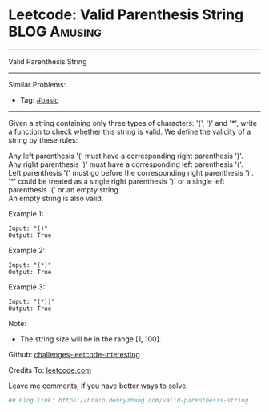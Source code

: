 * Leetcode: Valid Parenthesis String                           :BLOG:Amusing:
#+STARTUP: showeverything
#+OPTIONS: toc:nil \n:t ^:nil creator:nil d:nil
:PROPERTIES:
:type:     parentheses, string
:END:
---------------------------------------------------------------------
Valid Parenthesis String
---------------------------------------------------------------------
Similar Problems:
- Tag: [[https://brain.dennyzhang.com/category/basic][#basic]]
---------------------------------------------------------------------
Given a string containing only three types of characters: '(', ')' and '*', write a function to check whether this string is valid. We define the validity of a string by these rules:

Any left parenthesis '(' must have a corresponding right parenthesis ')'.
Any right parenthesis ')' must have a corresponding left parenthesis '('.
Left parenthesis '(' must go before the corresponding right parenthesis ')'.
'*' could be treated as a single right parenthesis ')' or a single left parenthesis '(' or an empty string.
An empty string is also valid.

Example 1:
#+BEGIN_EXAMPLE
Input: "()"
Output: True
#+END_EXAMPLE

Example 2:
#+BEGIN_EXAMPLE
Input: "(*)"
Output: True
#+END_EXAMPLE

Example 3:
#+BEGIN_EXAMPLE
Input: "(*))"
Output: True
#+END_EXAMPLE

Note:
- The string size will be in the range [1, 100].

Github: [[url-external:https://github.com/DennyZhang/challenges-leetcode-interesting/tree/master/valid-parenthesis-string][challenges-leetcode-interesting]]

Credits To: [[url-external:https://leetcode.com/problems/valid-parenthesis-string/description/][leetcode.com]]

Leave me comments, if you have better ways to solve.

#+BEGIN_SRC python
## Blog link: https://brain.dennyzhang.com/valid-parenthesis-string

#+END_SRC
